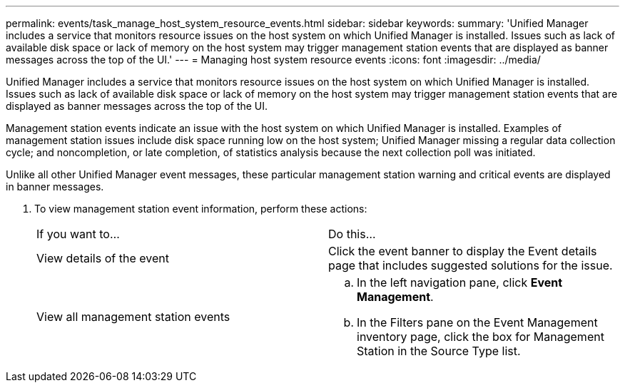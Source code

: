 ---
permalink: events/task_manage_host_system_resource_events.html
sidebar: sidebar
keywords: 
summary: 'Unified Manager includes a service that monitors resource issues on the host system on which Unified Manager is installed. Issues such as lack of available disk space or lack of memory on the host system may trigger management station events that are displayed as banner messages across the top of the UI.'
---
= Managing host system resource events
:icons: font
:imagesdir: ../media/

[.lead]
Unified Manager includes a service that monitors resource issues on the host system on which Unified Manager is installed. Issues such as lack of available disk space or lack of memory on the host system may trigger management station events that are displayed as banner messages across the top of the UI.

Management station events indicate an issue with the host system on which Unified Manager is installed. Examples of management station issues include disk space running low on the host system; Unified Manager missing a regular data collection cycle; and noncompletion, or late completion, of statistics analysis because the next collection poll was initiated.

Unlike all other Unified Manager event messages, these particular management station warning and critical events are displayed in banner messages.

. To view management station event information, perform these actions:
+
|===
| If you want to...| Do this...
a|
View details of the event
a|
Click the event banner to display the Event details page that includes suggested solutions for the issue.
a|
View all management station events
a|

 .. In the left navigation pane, click *Event Management*.
 .. In the Filters pane on the Event Management inventory page, click the box for Management Station in the Source Type list.

+
|===
